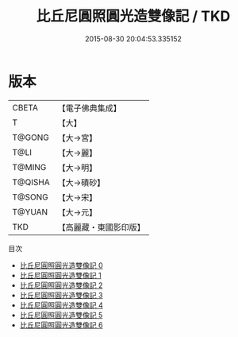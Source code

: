 #+TITLE: 比丘尼圓照圓光造雙像記 / TKD

#+DATE: 2015-08-30 20:04:53.335152
* 版本
 |     CBETA|【電子佛典集成】|
 |         T|【大】     |
 |    T@GONG|【大→宮】   |
 |      T@LI|【大→麗】   |
 |    T@MING|【大→明】   |
 |   T@QISHA|【大→磧砂】  |
 |    T@SONG|【大→宋】   |
 |    T@YUAN|【大→元】   |
 |       TKD|【高麗藏・東國影印版】|
目次
 - [[file:KR6g0033_000.txt][比丘尼圓照圓光造雙像記 0]]
 - [[file:KR6g0033_001.txt][比丘尼圓照圓光造雙像記 1]]
 - [[file:KR6g0033_002.txt][比丘尼圓照圓光造雙像記 2]]
 - [[file:KR6g0033_003.txt][比丘尼圓照圓光造雙像記 3]]
 - [[file:KR6g0033_004.txt][比丘尼圓照圓光造雙像記 4]]
 - [[file:KR6g0033_005.txt][比丘尼圓照圓光造雙像記 5]]
 - [[file:KR6g0033_006.txt][比丘尼圓照圓光造雙像記 6]]
